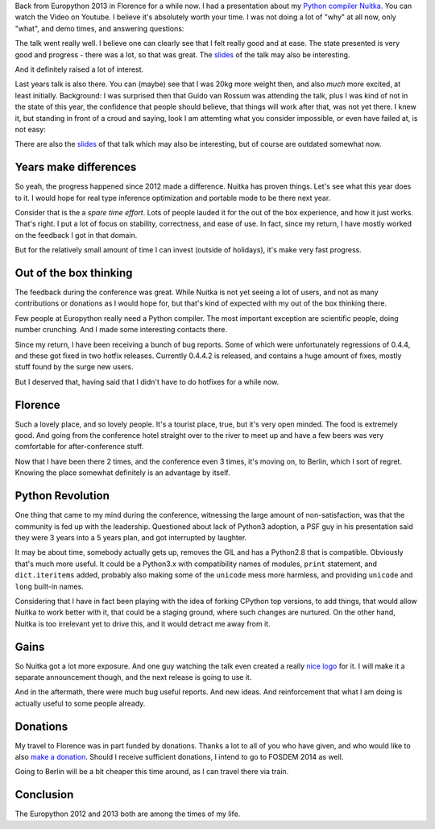 .. date: 2013/08/15 08:15:17
.. title: My Europython 2013 report
.. slug: my-europython-2013-report
.. tags: Python,Nuitka,compiler

Back from Europython 2013 in Florence for a while now. I had a presentation
about my `Python compiler Nuitka </pages/overview.html>`_. You can watch the
Video on Youtube. I believe it's absolutely worth your time. I was not doing a
lot of "why" at all now, only "what", and demo times, and answering questions:

.. youtube:: BDjXZY_8d58

The talk went really well. I believe one can clearly see that I felt really good
and at ease. The state presented is very good and progress - there was a lot, so
that was great. The `slides </pr/Nuitka-Presentation-PyCON-EU-2013.pdf>`__ of the talk
may also be interesting.

And it definitely raised a lot of interest.

Last years talk is also there. You can (maybe) see that I was 20kg more weight
then, and also *much* more excited, at least initially. Background: I was
surprised then that Guido van Rossum was attending the talk, plus I was kind of
not in the state of this year, the confidence that people should believe, that
things will work after that, was not yet there. I knew it, but standing in front
of a croud and saying, look I am attemting what you consider impossible, or even
have failed at, is not easy:

.. youtube:: ZDHkla5rllg

There are also the `slides </pr/Nuitka-Presentation-PyCON-EU-2012.pdf>`__ of that talk
which may also be interesting, but of course are outdated somewhat now.

Years make differences
----------------------

So yeah, the progress happened since 2012 made a difference. Nuitka has proven
things. Let's see what this year does to it. I would hope for real type
inference optimization and portable mode to be there next year.

Consider that is the a *spare time effort*. Lots of people lauded it for the out
of the box experience, and how it just works. That's right. I put a lot of focus
on stability, correctness, and ease of use. In fact, since my return, I have
mostly worked on the feedback I got in that domain.

But for the relatively small amount of time I can invest (outside of holidays),
it's make very fast progress.

Out of the box thinking
-----------------------

The feedback during the conference was great. While Nuitka is not yet seeing a
lot of users, and not as many contributions or donations as I would hope for,
but that's kind of expected with my out of the box thinking there.

Few people at Europython really need a Python compiler. The most important
exception are scientific people, doing number crunching. And I made some
interesting contacts there.

Since my return, I have been receiving a bunch of bug reports. Some of which
were unfortunately regressions of 0.4.4, and these got fixed in two hotfix
releases. Currently 0.4.4.2 is released, and contains a huge amount of fixes,
mostly stuff found by the surge new users.

But I deserved that, having said that I didn't have to do hotfixes for a while
now.

Florence
--------

Such a lovely place, and so lovely people. It's a tourist place, true, but it's
very open minded. The food is extremely good. And going from the conference
hotel straight over to the river to meet up and have a few beers was very
comfortable for after-conference stuff.

Now that I have been there 2 times, and the conference even 3 times, it's moving
on, to Berlin, which I sort of regret. Knowing the place somewhat definitely is
an advantage by itself.

Python Revolution
-----------------

One thing that came to my mind during the conference, witnessing the large
amount of non-satisfaction, was that the community is fed up with the
leadership. Questioned about lack of Python3 adoption, a PSF guy in his
presentation said they were 3 years into a 5 years plan, and got interrupted by
laughter.

It may be about time, somebody actually gets up, removes the GIL and has a
Python2.8 that is compatible. Obviously that's much more useful. It could be a
Python3.x with compatibility names of modules, ``print`` statement, and
``dict.iteritems`` added, probably also making some of the ``unicode`` mess more
harmless, and providing ``unicode`` and ``long`` built-in names.

Considering that I have in fact been playing with the idea of forking CPython
top versions, to add things, that would allow Nuitka to work better with it,
that could be a staging ground, where such changes are nurtured. On the other
hand, Nuitka is too irrelevant yet to drive this, and it would detract me away
from it.

Gains
-----

So Nuitka got a lot more exposure. And one guy watching the talk even created a
really `nice logo </doc/images/Nuitka-Logo-Vertical.png>`_ for it. I will make
it a separate announcement though, and the next release is going to use it.

And in the aftermath, there were much bug useful reports. And new ideas. And
reinforcement that what I am doing is actually useful to some people already.

Donations
---------

My travel to Florence was in part funded by donations. Thanks a lot to all of
you who have given, and who would like to also `make a donation
</pages/donations.html>`_. Should I receive sufficient donations, I intend to go
to FOSDEM 2014 as well.

Going to Berlin will be a bit cheaper this time around, as I can travel there
via train.

Conclusion
----------

The Europython 2012 and 2013 both are among the times of my life.
